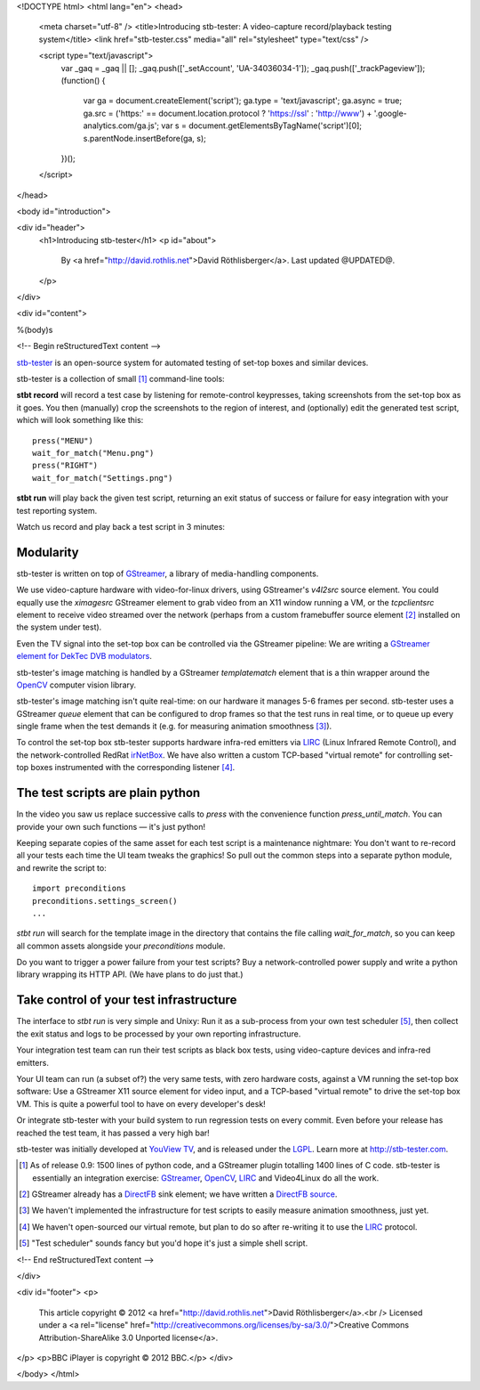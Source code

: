 <!DOCTYPE html>
<html lang="en">
<head>
  <meta charset="utf-8" />
  <title>Introducing stb-tester: A video-capture record/playback testing system</title>
  <link href="stb-tester.css" media="all" rel="stylesheet" type="text/css" />

  <script type="text/javascript">
    var _gaq = _gaq || [];
    _gaq.push(['_setAccount', 'UA-34036034-1']);
    _gaq.push(['_trackPageview']);
    (function() {
      var ga = document.createElement('script'); ga.type = 'text/javascript'; ga.async = true;
      ga.src = ('https:' == document.location.protocol ? 'https://ssl' : 'http://www') + '.google-analytics.com/ga.js';
      var s = document.getElementsByTagName('script')[0]; s.parentNode.insertBefore(ga, s);
    })();
  </script>

</head>

<body id="introduction">

<div id="header">
  <h1>Introducing stb-tester</h1>
  <p id="about">
    By <a href="http://david.rothlis.net">David Röthlisberger</a>.
    Last updated @UPDATED@.
  </p>
</div>

<div id="content">

%(body)s

<!-- Begin reStructuredText content -->

`stb-tester`_ is an open-source system for automated testing of set-top boxes
and similar devices.

stb-tester is a collection of small [#small]_ command-line tools:

**stbt record** will record a test case by listening for remote-control
keypresses, taking screenshots from the set-top box as it goes. You then
(manually) crop the screenshots to the region of interest, and (optionally)
edit the generated test script, which will look something like this::

    press("MENU")
    wait_for_match("Menu.png")
    press("RIGHT")
    wait_for_match("Settings.png")

**stbt run** will play back the given test script, returning an exit status of
success or failure for easy integration with your test reporting system.

Watch us record and play back a test script in 3 minutes:

.. raw:: html

    <iframe
    src="http://player.vimeo.com/video/47773636?title=0&byline=0&portrait=0"
    width="640" height="480" frameborder="0"
    webkitAllowFullScreen mozallowfullscreen allowFullScreen></iframe>


Modularity
----------

stb-tester is written on top of `GStreamer`_, a library of media-handling
components.

We use video-capture hardware with video-for-linux drivers, using GStreamer's
`v4l2src` source element. You could equally use the `ximagesrc` GStreamer
element to grab video from an X11 window running a VM, or the `tcpclientsrc`
element to receive video streamed over the network (perhaps from a custom
framebuffer source element [#fbsrc]_ installed on the system under test).

Even the TV signal into the set-top box can be controlled via the GStreamer
pipeline: We are writing a `GStreamer element for DekTec DVB modulators`_.

stb-tester's image matching is handled by a GStreamer `templatematch` element
that is a thin wrapper around the `OpenCV`_ computer vision library.

stb-tester's image matching isn't quite real-time: on our hardware it manages
5-6 frames per second. stb-tester uses a GStreamer `queue` element that can be
configured to drop frames so that the test runs in real time, or to queue up
every single frame when the test demands it (e.g. for measuring animation
smoothness [#animation]_).

To control the set-top box stb-tester supports hardware infra-red emitters via
`LIRC`_ (Linux Infrared Remote Control), and the network-controlled RedRat
`irNetBox`_. We have also written a custom TCP-based "virtual remote" for
controlling set-top boxes instrumented with the corresponding listener
[#virtualremote]_.


The test scripts are plain python
---------------------------------

In the video you saw us replace successive calls to `press` with the
convenience function `press_until_match`. You can provide your own such
functions — it's just python!

Keeping separate copies of the same asset for each test script is a maintenance
nightmare: You don't want to re-record all your tests each time the UI team
tweaks the graphics! So pull out the common steps into a separate python
module, and rewrite the script to::

    import preconditions
    preconditions.settings_screen()
    ...

`stbt run` will search for the template image in the directory that contains
the file calling `wait_for_match`, so you can keep all common assets alongside
your `preconditions` module.

Do you want to trigger a power failure from your test scripts? Buy a
network-controlled power supply and write a python library wrapping its HTTP
API. (We have plans to do just that.)


Take control of your test infrastructure
----------------------------------------

The interface to *stbt run* is very simple and Unixy: Run it as a sub-process
from your own test scheduler [#scheduler]_, then collect the exit status and
logs to be processed by your own reporting infrastructure.

Your integration test team can run their test scripts as black box tests, using
video-capture devices and infra-red emitters.

Your UI team can run (a subset of?) the very same tests, with zero hardware
costs, against a VM running the set-top box software: Use a GStreamer X11
source element for video input, and a TCP-based "virtual remote" to drive the
set-top box VM. This is quite a powerful tool to have on every developer's
desk!

Or integrate stb-tester with your build system to run regression tests on every
commit. Even before your release has reached the test team, it has passed a
very high bar!

stb-tester was initially developed at `YouView TV`_, and is released under the
`LGPL`_. Learn more at http://stb-tester.com.


.. container:: footnotes

  .. [#small] As of release 0.9: 1500 lines of python code, and a GStreamer
     plugin totalling 1400 lines of C code. stb-tester is essentially an
     integration exercise: `GStreamer`_, `OpenCV`_, `LIRC`_ and Video4Linux do
     all the work.

  .. [#fbsrc] GStreamer already has a `DirectFB`_ sink element; we have written
     a `DirectFB source`_.

  .. [#animation] We haven't implemented the infrastructure for test scripts to
     easily measure animation smoothness, just yet.

  .. [#virtualremote] We haven't open-sourced our virtual remote, but plan to
     do so after re-writing it to use the `LIRC`_ protocol.

  .. [#scheduler] "Test scheduler" sounds fancy but you'd hope it's just a
     simple shell script.


.. _stb-tester: http://stb-tester.com
.. _GStreamer: http://gstreamer.freedesktop.org
.. _OpenCV: http://opencv.willowgarage.com
.. _LIRC: http://www.lirc.org
.. _irNetBox: http://www.redrat.co.uk/products/irnetbox.html
.. _GStreamer element for DekTec DVB modulators: https://github.com/wmanley/gst-dektec
.. _DirectFB: http://directfb.org
.. _DirectFB source: https://bugzilla.gnome.org/show_bug.cgi?id=685877
.. _YouView TV: http://www.youview.com
.. _LGPL: http://www.gnu.org/licenses/lgpl-2.1.html


<!-- End reStructuredText content -->

</div>

<div id="footer">
<p>
  This article copyright © 2012 <a href="http://david.rothlis.net">David
  Röthlisberger</a>.<br />
  Licensed under a <a rel="license"
  href="http://creativecommons.org/licenses/by-sa/3.0/">Creative Commons
  Attribution-ShareAlike 3.0 Unported license</a>.
</p>
<p>BBC iPlayer is copyright © 2012 BBC.</p>
</div>

</body>
</html>
